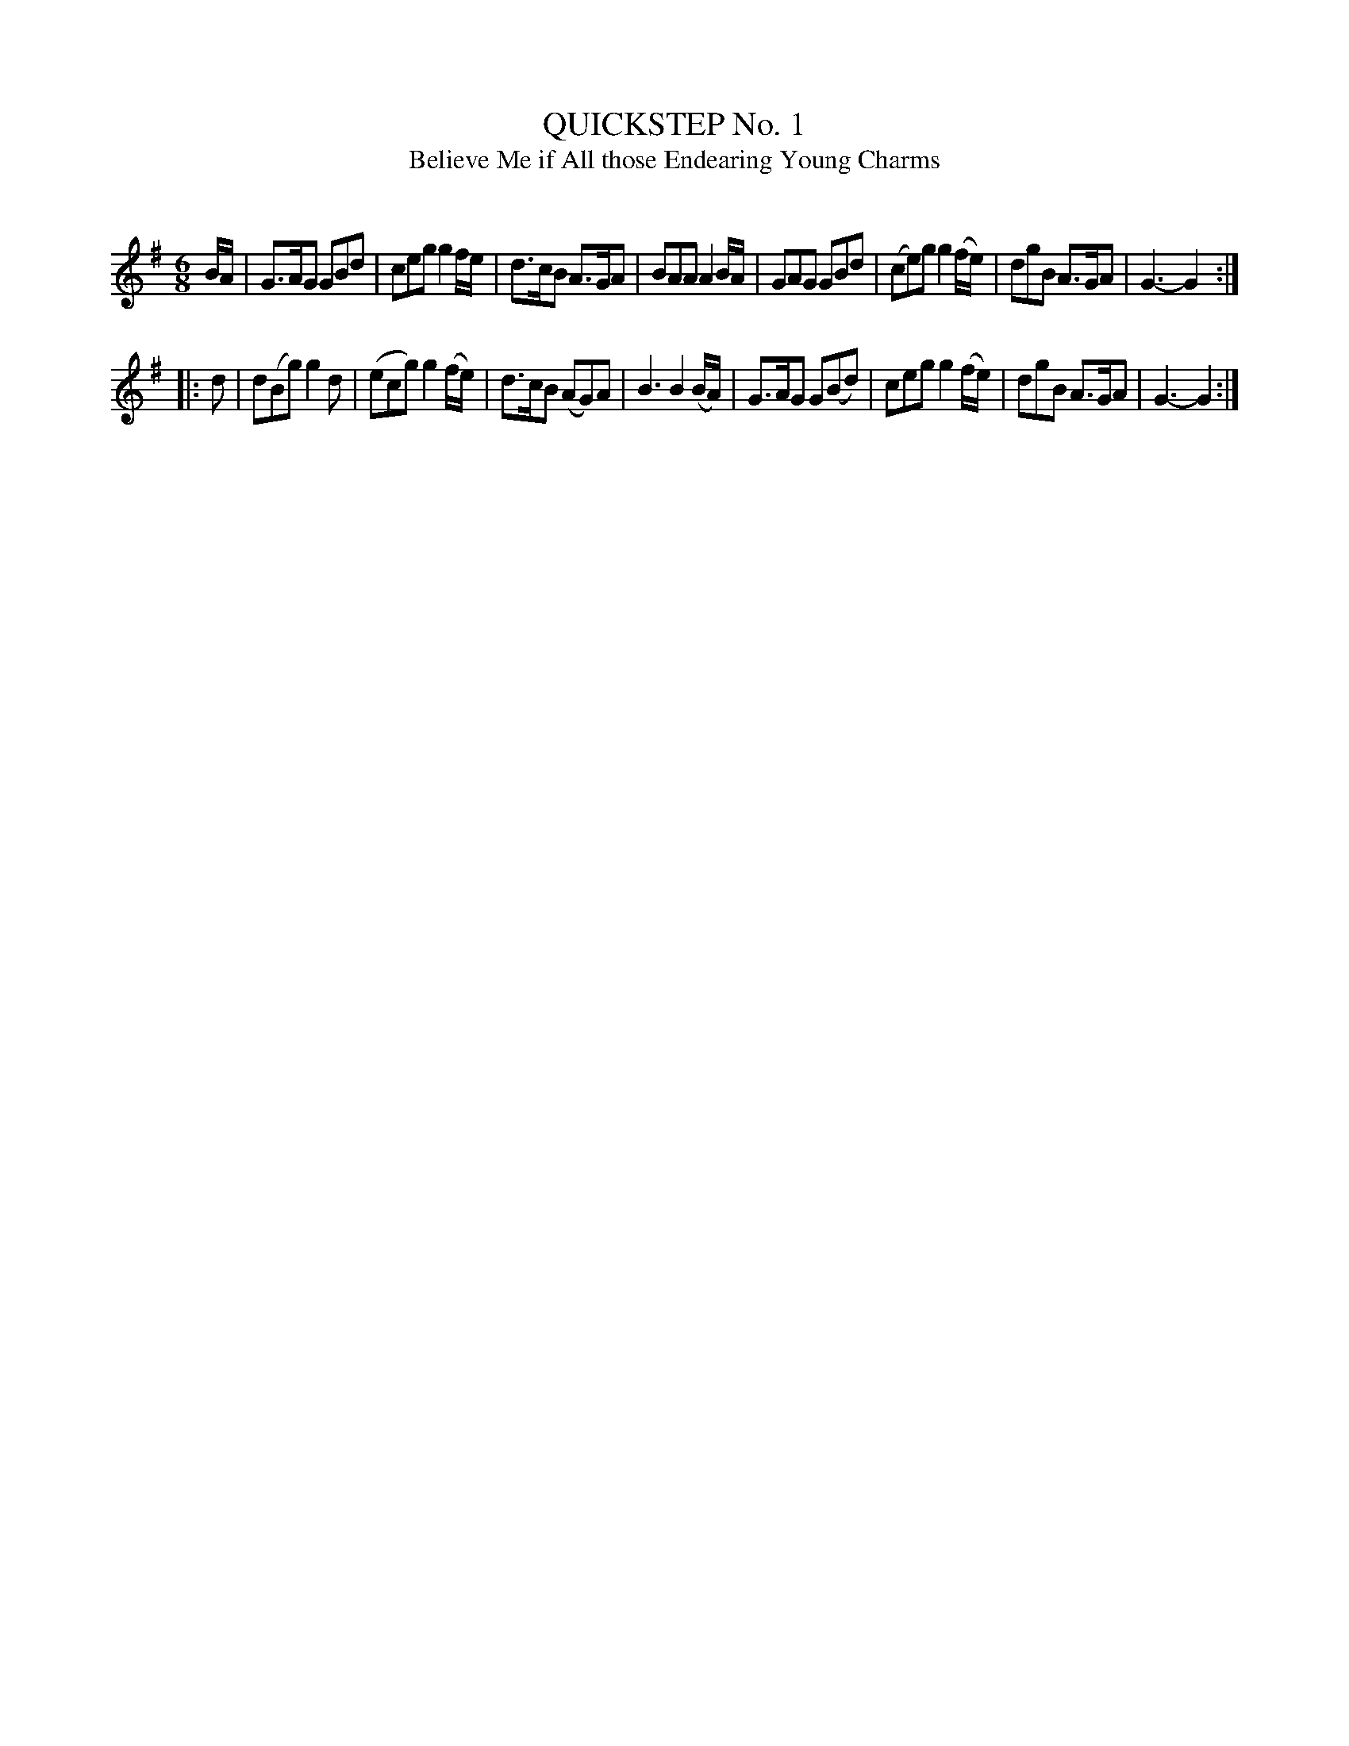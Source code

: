 X: 30774
T: QUICKSTEP No. 1
T: Believe Me if All those Endearing Young Charms
C:
%R: jig, quickstep
B: Elias Howe "The Musician's Companion" Part 3 1844 p.77 #3
S: http://imslp.org/wiki/The_Musician's_Companion_(Howe,_Elias)
Z: 2015 John Chambers <jc:trillian.mit.edu>
N: Initial rest added to strain 2, to fix the rhythm.
M: 6/8
L: 1/8
K: G
% - - - - - - - - - - - - - - - - - - - - - - - - -
B/A/ |\
G>AG GBd | ceg g2f/e/ | d>cB A>GA | BAA  A2 B/A/ |\
GAG GBd | (ce)g g2(f/e/) | dgB A>GA | G3- G2 :|
|: d |\
d(Bg) g2d | (ecg) g2(f/e/) | d>cB (AG)A | B3 B2 (B/A/) |\
G>AG G(Bd) | ceg g2(f/e/) | dgB A>GA | G3- G2 :|
% - - - - - - - - - - - - - - - - - - - - - - - - -
